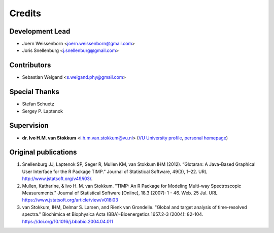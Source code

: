 =======
Credits
=======

Development Lead
----------------
* Joern Weissenborn <joern.weissenborn@gmail.com>
* Joris Snellenburg <j.snellenburg@gmail.com>

Contributors
------------
* Sebastian Weigand <s.weigand.phy@gmail.com>

Special Thanks
--------------
* Stefan Schuetz
* Sergey P. Laptenok

Supervision
--------------
* **dr. Ivo H.M. van Stokkum** <i.h.m.van.stokkum@vu.nl> (`VU University profile <https://research.vu.nl/en/persons/ihm-van-stokkum>`_, `personal homepage <http://www.nat.vu.nl/~ivo/>`_)

Original publications
---------------------
1. Snellenburg JJ, Laptenok SP, Seger R, Mullen KM, van Stokkum IHM (2012). “Glotaran: A Java-Based Graphical User Interface for the R Package TIMP.” Journal of Statistical Software, 49(3), 1–22. URL http://www.jstatsoft.org/v49/i03/.
2. Mullen, Katharine, & Ivo H. M. van Stokkum. "TIMP: An R Package for Modeling Multi-way Spectroscopic Measurements." Journal of Statistical Software [Online], 18.3 (2007): 1 - 46. Web. 25 Jul. URL https://www.jstatsoft.org/article/view/v018i03
3. van Stokkum, IHM, Delmar S. Larsen, and Rienk van Grondelle. "Global and target analysis of time-resolved spectra." Biochimica et Biophysica Acta (BBA)-Bioenergetics 1657.2-3 (2004): 82-104. https://doi.org/10.1016/j.bbabio.2004.04.011
